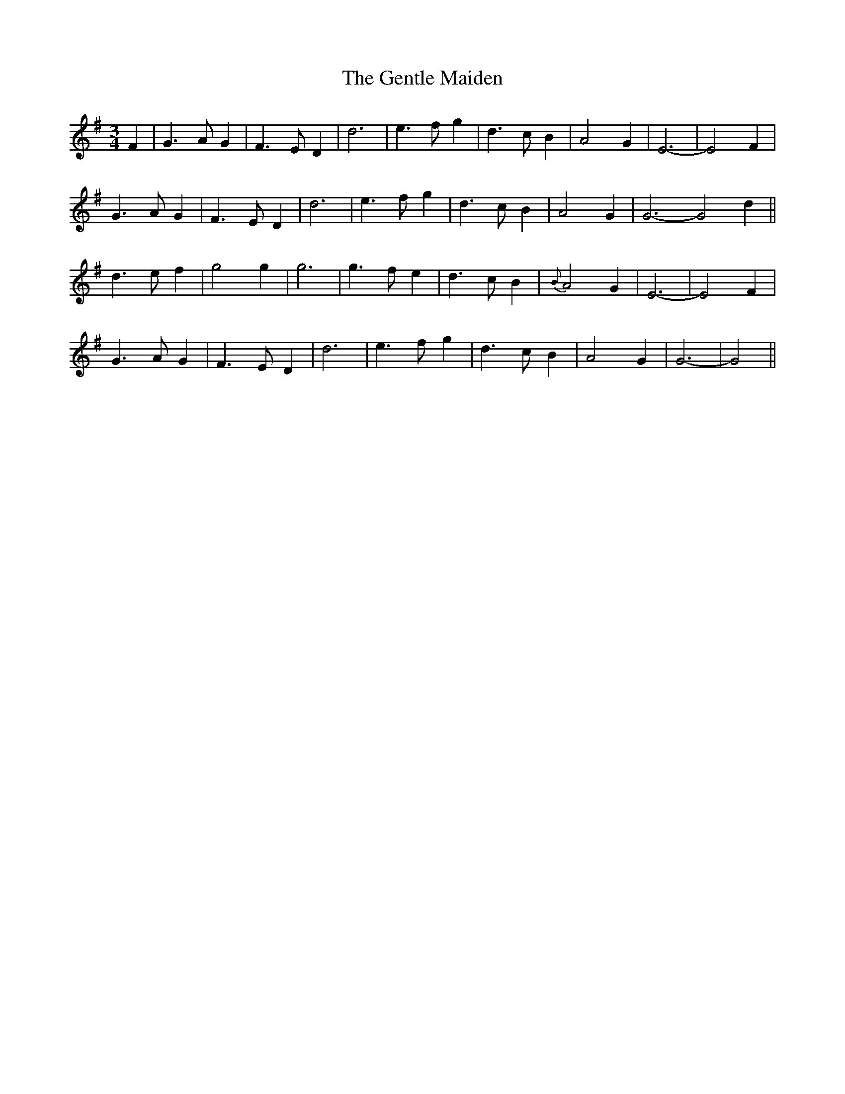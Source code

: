 X: 38
T:The Gentle Maiden
R:
N:
B:O'Neill's 282
Z:1997 by John Chambers <jc@eddie.mit.edu> http://eddie.mit.edu/~jc/music
M:3/4
L:1/4
K:G
F |G>AG| F>ED|d3| e>fg|d>cB| A2G|E3-| E2F |
G>AG| F>ED|d3| e>fg|d>cB| A2G|G3- G2d||
d>ef| g2g|g3| g>fe|d>cB| {B}A2G|E3-| E2F |
G>AG| F>ED|d3|e>fg|d>cB| A2G|G3- |G2||
